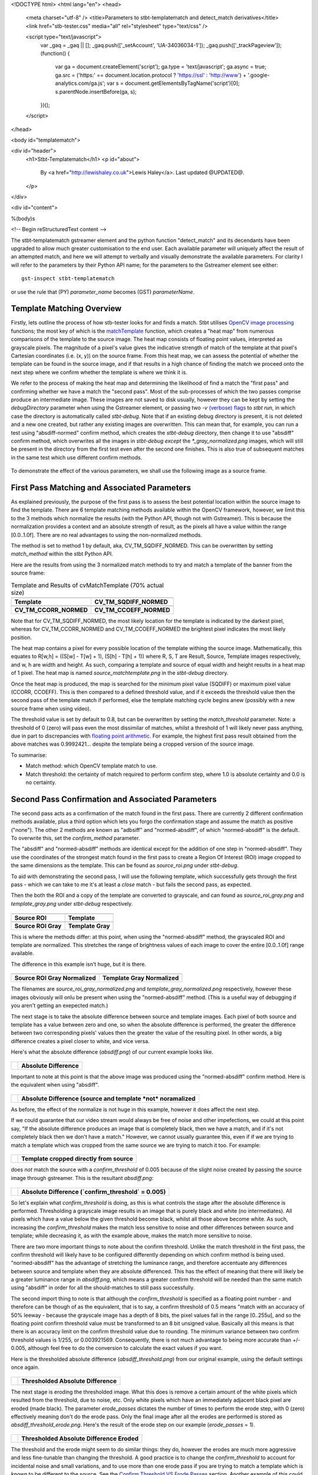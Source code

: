 <!DOCTYPE html>
<html lang="en">
<head>
  <meta charset="utf-8" />
  <title>Parameters to stbt-templatematch and detect_match derivatives</title>
  <link href="stb-tester.css" media="all" rel="stylesheet" type="text/css" />

  <script type="text/javascript">
    var _gaq = _gaq || [];
    _gaq.push(['_setAccount', 'UA-34036034-1']);
    _gaq.push(['_trackPageview']);
    (function() {
      var ga = document.createElement('script'); ga.type = 'text/javascript'; ga.async = true;
      ga.src = ('https:' == document.location.protocol ? 'https://ssl' : 'http://www') + '.google-analytics.com/ga.js';
      var s = document.getElementsByTagName('script')[0]; s.parentNode.insertBefore(ga, s);
    })();
  </script>

</head>

<body id="templatematch">

<div id="header">
  <h1>Stbt-Templatematch</h1>
  <p id="about">
    By <a href="http://lewishaley.co.uk">Lewis Haley</a>.
    Last updated @UPDATED@.
  </p>
</div>

<div id="content">

%(body)s

<!-- Begin reStructuredText content -->

The stbt-templatematch gstreamer element and the python function "detect_match"
and its decendants have been upgraded to allow much greater customisation to
the end user. Each available parameter will uniquely affect the result of an
attempted match, and here we will attempt to verbally and visually demonstrate
the available parameters. For clarity I will refer to the parameters by their
Python API name; for the parameters to the Gstreamer element see either::

    gst-inspect stbt-templatematch

or use the rule that (PY) `parameter_name` becomes (GST) `parameterName`.

.. image:: stbt-templatematch-graphic.png
    :width: 640
    :height: 400
    :align: center

Template Matching Overview
==========================

Firstly, lets outline the process of how stb-tester looks for and finds a match.
Stbt utilises `OpenCV image processing`_ functions; the most key of which is
the `matchTemplate`_ function, which creates a "heat map" from numerous
comparisons of the template to the source image. The heat map consists of
floating point values, interpreted as grayscale pixels. The magnitude of a
pixel's value gives the indicative strength of match of the template at that
pixel's Cartesian coordinates (i.e. (x, y)) on the source frame. From this heat
map, we can assess the potential of whether the template can be found in the
source image, and if that results in a high chance of finding the match we
proceed onto the next step where we confirm whether the template is where we
think it is.

We refer to the process of making the heat map and determining the likelihood
of find a match the "first pass" and confirming whether we have a match the
"second pass". Most of the sub-processes of which the two passes comprise
produce an intermediate image. These images are not saved to disk usually,
however they can be kept by setting the `debugDirectory` parameter when using
the Gstreamer element, or passing two `-v` `(verbose) flags`_ to `stbt run`, in
which case the directory is automatically called `stbt-debug`. Note that if an
existing debug directory is present, it is not deleted and a new one created,
but rather any existing images are overwritten. This can mean that, for example,
you can run a test using "absdiff-normed" confirm method, which creates the
`stbt-debug` directory, then change it to use "absdiff" confirm method, which
overwrites all the images in `stbt-debug` *except* the `\*_gray_normalized.png`
images, which will still be present in the directory from the first test even
after the second one finishes. This is also true of subsequent matches in the
same test which use different confirm methods.


.. figure:: test-source.png
    :width: 640
    :height: 400
    :align: center
    :figwidth: 100%

    To demonstrate the effect of the various parameters, we shall use the
    following image as a source frame.

.. _OpenCV image processing: http://docs.opencv.org/modules/imgproc/doc/imgproc.html
.. _matchTemplate: http://docs.opencv.org/modules/imgproc/doc/object_detection.html
.. _(verbose) flags: http://stb-tester.com/stbt.html#global-options

First Pass Matching and Associated Parameters
=============================================

As explained previously, the purpose of the first pass is to assess the best
potential location within the source image to find the template. There are 6
template matching methods available within the OpenCV framework, however, we
limit this to the 3 methods which normalize the results (with the Python API,
though not with Gstreamer). This is because the normalization provides a context
and an absolute strength of result, as the pixels all have a value within the
range [0.0..1.0f]. There are no real advantages to using the non-normalized
methods.

The method is set to method 1 by default, aka, CV_TM_SQDIFF_NORMED. This can
be overwritten by setting `match_method` within the stbt Python API.

Here are the results from using the 3 normalized match methods to try and match
a template of the banner from the source frame:

.. table:: Template and Results of cvMatchTemplate (70% actual size)

    ====================== =======================
    |temp|                 |meth1|
    **Template**           **CV_TM_SQDIFF_NORMED**
    |meth3|                |meth5|
    **CV_TM_CCORR_NORMED** **CV_TM_CCOEFF_NORMED**
    ====================== =======================


.. |temp| image:: banner-template.png
    :width: 194
    :height: 123

.. |meth1| image:: match-method1.png
    :width: 447
    :height: 278
    :scale: 70%

.. |meth3| image:: match-method3.png
    :width: 447
    :height: 278
    :scale: 70%

.. |meth5| image:: match-method5.png
    :width: 447
    :height: 278
    :scale: 70%

Note that for CV_TM_SQDIFF_NORMED, the most likely location for the template
is indicated by the darkest pixel, whereas for CV_TM_CCORR_NORMED and
CV_TM_CCOEFF_NORMED the brightest pixel indicates the most likely position.

The heat map contains a pixel for every possible location of the template
withing the source image. Mathematically, this equates to
R[w,h] = ((S[w] - T[w] + 1), (S[h] - T[h] + 1))
where R, S, T are Result, Source, Template images respectively,
and w, h are width and height. As such, comparing a template and source of
equal width and height results in a heat map of 1 pixel. The heat map is named
`source_matchtemplate.png` in the `stbt-debug` directory.

Once the heat map is produced, the map is searched for the minimum pixel value
(SQDIFF) or maximum pixel value (CCORR, CCOEFF). This is then compared to a
defined threshold value, and if it exceeds the threshold value then the second
pass of the template match if performed, else the template matching cycle
begins anew (possibly with a new source frame when using video).

The threshold value is set by default to 0.8, but can be overwritten by setting
the `match_threshold` parameter. Note: a threshold of 0 (zero) will pass even
the most dissimilar of matches, whilst a threshold of 1 will likely never pass
anything, due in part to discrepancies with `floating point arithmetic`_. For
example, the highest first pass result obtained from the above matches was
0.9992421... despite the template being a cropped version of the source image.

To summarise:

+ Match method: which OpenCV template match to use.
+ Match threshold: the certainty of match required to perform confirm step,
  where 1.0 is absolute certainty and 0.0 is no certainty.

.. _floating point arithmetic: http://docs.python.org/2/tutorial/floatingpoint.html

Second Pass Confirmation and Associated Parameters
==================================================

The second pass acts as a confirmation of the match found in the first pass.
There are currently 2 different confirmation methods available, plus a third
option which lets you forgo the confirmation stage and assume the match as
positive ("none"). The other 2 methods are known as "adbsiff" and
"normed-absdiff", of which "normed-absdiff" is the default. To overwrite
this, set the `confirm_method` parameter.

The "absdiff" and "normed-absdiff" methods are identical except for the addition
of one step in "normed-absdiff". They use the coordinates of the strongest match
found in the first pass to create a Region Of Interest (ROI) image cropped to
the same dimensions as the template. This can be found as `source_roi.png` under
`stbt-debug`.

To aid with demonstrating the second pass, I will use the following template,
which successfully gets through the first pass - which we can take to me it's
at least a *close* match - but fails the second pass, as expected.

Then the both the ROI and a copy of the template are converted to grayscale,
and can found as `source_roi_gray.png` and `template_gray.png` under `stbt-debug`
respectively.

.. table:: \

    =================== =================
    |rs-roi|            |rs-temp|
    **Source ROI**      **Template**
    |rs-roi-gray|       |rs-temp-gray|
    **Source ROI Gray** **Template Gray**
    =================== =================

.. |rs-roi| image:: rotated-sun-source-roi.png

.. |rs-temp| image:: rotated-sun-template.png

.. |rs-roi-gray| image:: rotated-sun-source-roi-gray.png

.. |rs-temp-gray| image:: rotated-sun-template-gray.png

This is where the methods differ: at this point, when using the "normed-absdiff"
method, the grayscaled ROI and template are normalized. This stretches the range
of brightness values of each image to cover the entire [0.0..1.0f] range
available.

The difference in this example isn't huge, but it is there.

.. table:: \

    ============================== ============================
    |rs-roi-gray-normed|           |rs-temp-gray-normed|
    **Source ROI Gray Normalized** **Template Gray Normalized**
    ============================== ============================

.. |rs-roi-gray-normed| image:: rotated-sun-source-roi-gray-normalized.png

.. |rs-temp-gray-normed| image:: rotated-sun-template-gray-normalized.png

The filenames are `source_roi_gray_normalized.png` and
`template_gray_normalized.png` respectively, however these images obviously
will onlu be present when using the "normed-absdiff" method. (This is a useful
way of debugging if you aren't getting an exepected match.)

The next stage is to take the absolute difference between source and template
images. Each pixel of both source and template has a value between zero and one,
so when the absolute difference is performed, the greater the difference between
two corresponding pixels' values then the greater the value of the resulting
pixel. In other words, a big difference creates a pixel closer to white, and
vice versa.

Here's what the absolute difference (`absdiff.png`) of our current example
looks like.

.. table:: \

    ======================= =======================
    |rs-absdiff-normed|     **Absolute Difference**
    ======================= =======================

.. |rs-absdiff-normed| image:: rotated-sun-absdiff-normalized.png

Important to note at this point is that the above image was produced using
the "normed-absdiff" confirm method. Here is the equivalent when using "absdiff".

.. table:: \

    ============ ==============================================================
    |rs-absdiff| **Absolute Difference (source and template *not* noramalized**
    ============ ==============================================================

.. |rs-absdiff| image:: rotated-sun-absdiff.png

As before, the effect of the normalize is not huge in this example, however it
does affect the next step.

If we could guarantee that our video stream would always be free of noise and
other impefections, we could at this point say, "If the absolute difference
produces an image that is completely black, then we have a match, and if it's
not completely black then we don't have a match." However, we cannot usually
guarantee this, even if if we are trying to match a template which was cropped
from the same source we are trying to match it too. For example:

.. table:: \

    ============= =========================================
    |banner-temp| **Template cropped directly from source**
    ============= =========================================

.. |banner-temp| image:: banner-template.png

does *not* match the source with a `confirm_threshold` of 0.005 because of the
slight noise created by passing the source image through gstreamer. This is
the resultant `absdiff.png`:

.. table:: \

    =========================== =====================================================
    |banner-low-thresh-absdiff| **Absolute Difference (`confirm_threshold` = 0.005)**
    =========================== =====================================================

.. |banner-low-thresh-absdiff| image:: banner-low-threshold-absdiff.png

So let's explain what `confirm_threshold` is doing, as this is what controls
the stage after the absolute difference is performed. Thresholding a grayscale
image results in an image that is purely black and white (no intermediates).
All pixels which have a value below the given threshold become black, whilst all
those above become white. As such, increasing the `confirm_threshold` makes the
match less sensitive to noise and other differences between source and template;
while decreasing it, as with the example above, makes the match more sensitive
to noise.

There are two more important things to note about the confirm threshold. Unlike
the match threshold in the first pass, the confirm threshold will likely have
to be configured differently depending on which confirm method is being used.
"normed-absdiff" has the advantage of stretching the luminance range, and
therefore accentuate any differences between source and template when they are
absolute differenced. This has the effect of meaning that there will likely be
a greater luminance range in `absdiff.png`, which means a greater confirm
threshold will be needed than the same match using "absdiff" in order for all
the should-matches to still pass successfully.

The second import thing to note is that although the `confirm_threshold` is
specified as a floating point number - and therefore can be though of as the
equivalent, that is to say, a confirm threshold of 0.5 means "match with an
accuracy of 50% leeway - because the grayscale image has a depth of 8 bits, the
pixel values fall in the range [0..255u], and so the floating point confirm
threshold value must be transformed to an 8 bit unsigned value. Basically all
this means is that there is an accuracy limit on the confirm threshold value
due to rounding. The minimum variance between two confirm threshold values is
1/255, or 0.003921569. Consequently, there is not  much advantage to being more
accurate than +/- 0.005, although feel free to do the conversion to calculate
the exact values if you want.

Here is the thresholded absolute difference (`absdiff_threshold.png`) from our
original example, using the default settings once again.

.. table:: \

    =================== ===================================
    |rs-absdiff-thresh| **Thresholded Absolute Difference**
    =================== ===================================

.. |rs-absdiff-thresh| image:: rotated-sun-absdiff-threshold.png

The next stage is eroding the thresholded image. What this does is remove a
certain amount of the white pixels which resulted from the threshold, due
to noise, etc. Only white pixels which have an immediately adjacent black pixel
are eroded (made black). The parameter `erode_passes` dictates the number of
times to perform the erode step, with 0 (zero) effectively meaning don't do
the erode pass. Only the final image after all the erodes are performed is
stored as `absdiff_threshold_erode.png`. Here's the result of the erode step
on our example (`erode_passes` = 1).

.. table:: \

    ========================= ==========================================
    |rs-absdiff-thresh-erode| **Thresholded Absolute Difference Eroded**
    ========================= ==========================================

.. |rs-absdiff-thresh-erode| image:: rotated-sun-absdiff-threshold-erode.png

The threshold and the erode might seem to do similar things: they do, however
the erodes are much more aggressive and less fine-tunable than changing the
threshold. A good practice is to change the `confirm_threshold` to account for
incidental noise and small variations, and to use more than one erode pass
if you are trying to match a template which is *known* to be different to the
source. See the `Confirm Threshold VS Erode Passes`_ section. Another
example of this could be if you are trying to match a generic template to a
button where you want to ignore the text label on the button.
Here's the effect of two erode passes on with our example.

.. table:: \

    =========================== ===============================================================
    |rs-absdiff-thresh-2-erode| **Thresholded Absolute Difference Eroded (`erode_passes` = 2)**
    =========================== ===============================================================

.. |rs-absdiff-thresh-2-erode| image:: rotated-sun-absdiff-threshold-2-erodes.png

The final step is to count the number of white pixels which remain. There must
be no white pixels remaining for the match to be deemed positive. Our above
example, even with two erode passes, does not meet this criteria, though it
would if we increased it to three erode passes.

To summarise:

+ Confirm method: which confirm method to use.
+ Confirm threshold: the leniancy for taking noise and slight variation into
  account, where 0.0 is no leniancy and 1.0 is complete leniancy.
+ Erode passes: how many times to erode the `absdiff_threshold.png` image.


Confirm Threshold VS Erode Passes
=================================

Let's see an example of where an increased number of `erode_passes` can be too
strong and lead to a false positive match. We'll use a version of our source
frame which has had noise added to it, and try to match the rabbit.

.. table:: \

    ====================== ===================
    |noisy-source|         |bunny-template|
    **Noisy Source Frame** **Rabbit Template**
    ====================== ===================

.. |noisy-source| image:: noisy-source.png

.. |bunny-template| image:: bunny-template.png

We can account for this noisy and get the match we watch either by increasing
the confirm threshold from 0.28 to 0.31, or by increasing the number of erode
passes from 1 to 2. However, imagine our source frame is a UI, and the rabbit is
a button which when highlighted gets a thicker border, as such

.. table:: \

    ================================= ===================================================
    |noisy-thick-border-bunny-source| **Rabbit "button" highlighted with thicker border**
    ================================= ===================================================

.. |noisy-thick-border-bunny-source| image:: noisy-thick-border-bunny-source.png

This will only match with a confirm threshold of 0.54 - which is safely above
what is required to pass the noisy frame - so we won't get a false positive.
But it *will* match with 2 erode passes - the same as the noisy frame - which
could lead to a false positive.

<!-- End reStructuredText content -->

</div>

<div id="footer">
<p>
  This article copyright © 2012 <a href="http://www.youview.com">YouView TV
  Ltd</a>.<br />
  Licensed under a <a rel="license"
  href="http://creativecommons.org/licenses/by-sa/3.0/">Creative Commons
  Attribution-ShareAlike 3.0 Unported license</a>.
</p>
</div>

</body>
</html>
